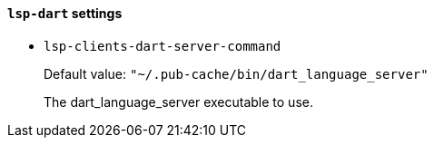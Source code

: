 [id="lsp-dart-vars"]
==== `lsp-dart` settings

[id="lsp-clients-dart-server-command"]
- `lsp-clients-dart-server-command`
____
Default value: `pass:["~/.pub-cache/bin/dart_language_server"]`

The dart_language_server executable to use.
____
